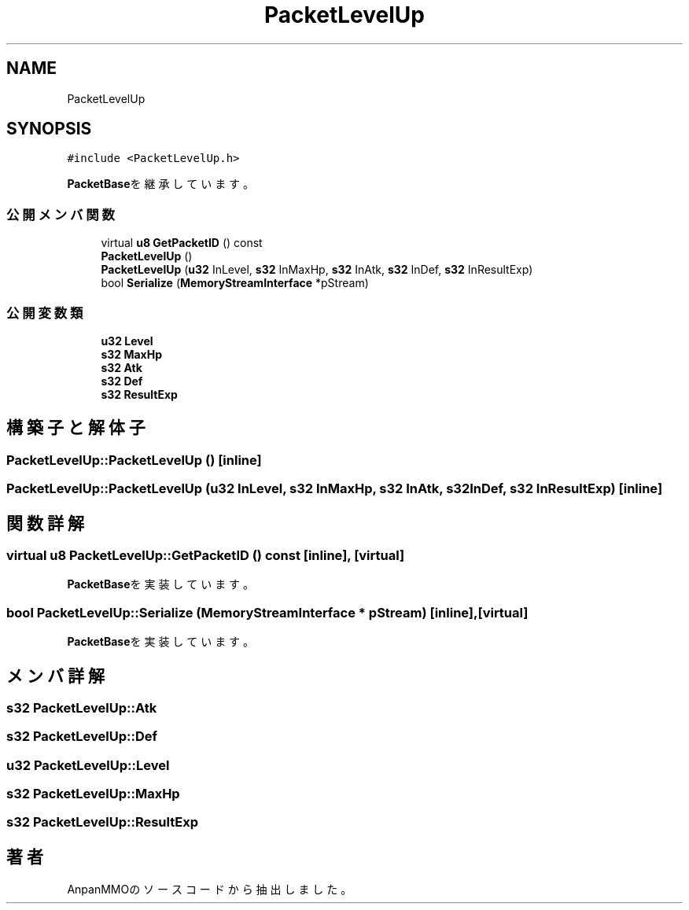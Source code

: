 .TH "PacketLevelUp" 3 "2018年12月21日(金)" "AnpanMMO" \" -*- nroff -*-
.ad l
.nh
.SH NAME
PacketLevelUp
.SH SYNOPSIS
.br
.PP
.PP
\fC#include <PacketLevelUp\&.h>\fP
.PP
\fBPacketBase\fPを継承しています。
.SS "公開メンバ関数"

.in +1c
.ti -1c
.RI "virtual \fBu8\fP \fBGetPacketID\fP () const"
.br
.ti -1c
.RI "\fBPacketLevelUp\fP ()"
.br
.ti -1c
.RI "\fBPacketLevelUp\fP (\fBu32\fP InLevel, \fBs32\fP InMaxHp, \fBs32\fP InAtk, \fBs32\fP InDef, \fBs32\fP InResultExp)"
.br
.ti -1c
.RI "bool \fBSerialize\fP (\fBMemoryStreamInterface\fP *pStream)"
.br
.in -1c
.SS "公開変数類"

.in +1c
.ti -1c
.RI "\fBu32\fP \fBLevel\fP"
.br
.ti -1c
.RI "\fBs32\fP \fBMaxHp\fP"
.br
.ti -1c
.RI "\fBs32\fP \fBAtk\fP"
.br
.ti -1c
.RI "\fBs32\fP \fBDef\fP"
.br
.ti -1c
.RI "\fBs32\fP \fBResultExp\fP"
.br
.in -1c
.SH "構築子と解体子"
.PP 
.SS "PacketLevelUp::PacketLevelUp ()\fC [inline]\fP"

.SS "PacketLevelUp::PacketLevelUp (\fBu32\fP InLevel, \fBs32\fP InMaxHp, \fBs32\fP InAtk, \fBs32\fP InDef, \fBs32\fP InResultExp)\fC [inline]\fP"

.SH "関数詳解"
.PP 
.SS "virtual \fBu8\fP PacketLevelUp::GetPacketID () const\fC [inline]\fP, \fC [virtual]\fP"

.PP
\fBPacketBase\fPを実装しています。
.SS "bool PacketLevelUp::Serialize (\fBMemoryStreamInterface\fP * pStream)\fC [inline]\fP, \fC [virtual]\fP"

.PP
\fBPacketBase\fPを実装しています。
.SH "メンバ詳解"
.PP 
.SS "\fBs32\fP PacketLevelUp::Atk"

.SS "\fBs32\fP PacketLevelUp::Def"

.SS "\fBu32\fP PacketLevelUp::Level"

.SS "\fBs32\fP PacketLevelUp::MaxHp"

.SS "\fBs32\fP PacketLevelUp::ResultExp"


.SH "著者"
.PP 
 AnpanMMOのソースコードから抽出しました。
